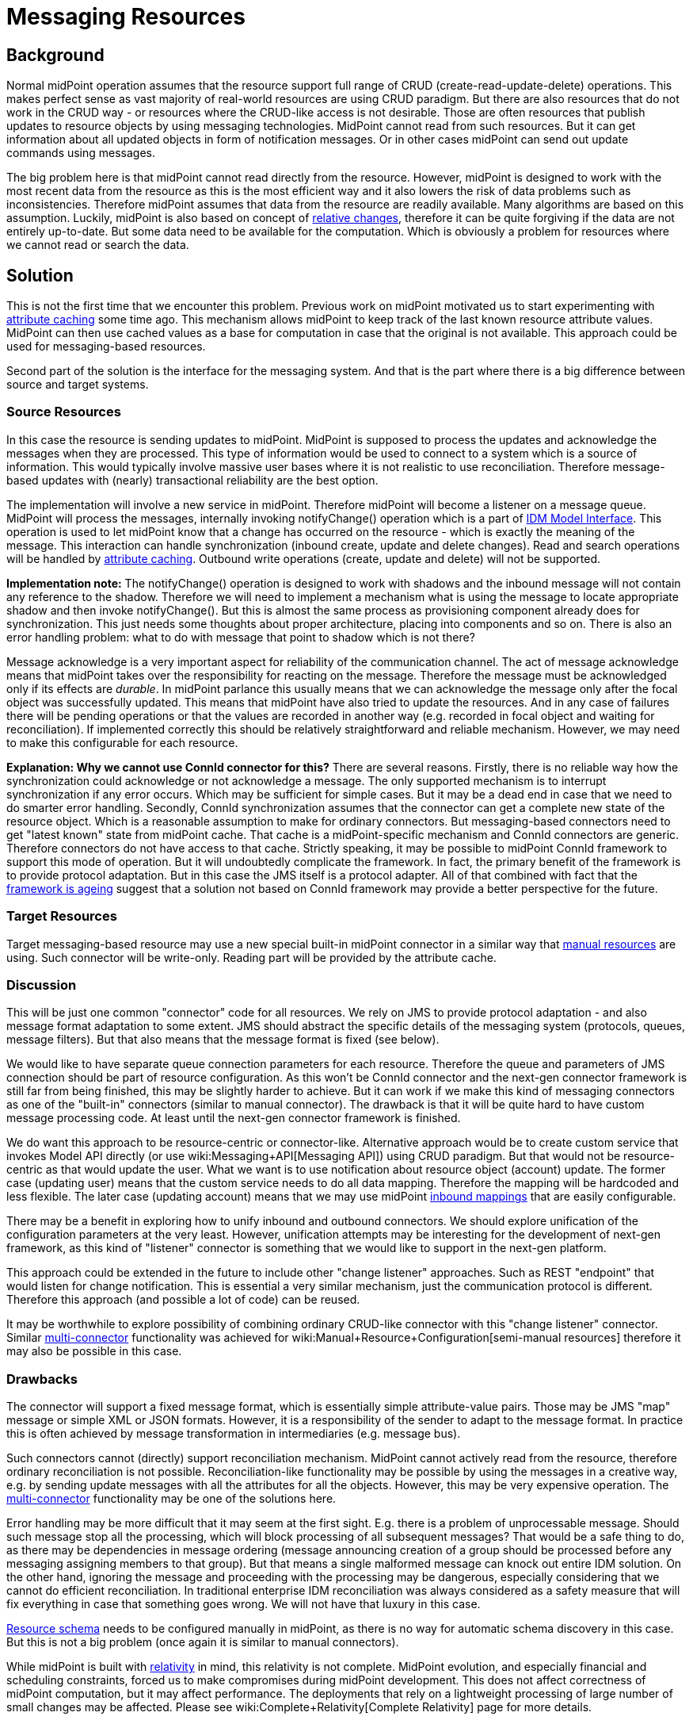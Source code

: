 = Messaging Resources
:page-wiki-name: Messaging Resources
:page-wiki-id: 27361364
:page-wiki-metadata-create-user: semancik
:page-wiki-metadata-create-date: 2018-12-13T15:38:10.972+01:00
:page-wiki-metadata-modify-user: semancik
:page-wiki-metadata-modify-date: 2019-03-12T11:57:38.860+01:00
:page-planned: true
:page-upkeep-status: red
:page-upkeep-note: Reflect recent developmnet
:page-toc: top

== Background

Normal midPoint operation assumes that the resource support full range of CRUD (create-read-update-delete) operations.
This makes perfect sense as vast majority of real-world resources are using CRUD paradigm.
But there are also resources that do not work in the CRUD way - or resources where the CRUD-like access is not desirable.
Those are often resources that publish updates to resource objects by using messaging technologies.
MidPoint cannot read from such resources.
But it can get information about all updated objects in form of notification messages.
Or in other cases midPoint can send out update commands using messages.

The big problem here is that midPoint cannot read directly from the resource.
However, midPoint is designed to work with the most recent data from the resource as this is the most efficient way and it also lowers the risk of data problems such as inconsistencies.
Therefore midPoint assumes that data from the resource are readily available.
Many algorithms are based on this assumption.
Luckily, midPoint is also based on concept of xref:/midpoint/reference/concepts/relativity/[relative changes], therefore it can be quite forgiving if the data are not entirely up-to-date.
But some data need to be available for the computation.
Which is obviously a problem for resources where we cannot read or search the data.


== Solution

This is not the first time that we encounter this problem.
Previous work on midPoint motivated us to start experimenting with xref:/midpoint/reference/resources/attribute-caching/[attribute caching] some time ago.
This mechanism allows midPoint to keep track of the last known resource attribute values.
MidPoint can then use cached values as a base for computation in case that the original is not available.
This approach could be used for messaging-based resources.

Second part of the solution is the interface for the messaging system.
And that is the part where there is a big difference between source and target systems.


=== Source Resources

In this case the resource is sending updates to midPoint.
MidPoint is supposed to process the updates and acknowledge the messages when they are processed.
This type of information would be used to connect to a system which is a source of information.
This would typically involve massive user bases where it is not realistic to use reconciliation.
Therefore message-based updates with (nearly) transactional reliability are the best option.

The implementation will involve a new service in midPoint.
Therefore midPoint will become a listener on a message queue.
MidPoint will process the messages, internally invoking notifyChange() operation which is a part of xref:/midpoint/reference/interfaces/model-java/[IDM Model Interface]. This operation is used to let midPoint know that a change has occurred on the resource - which is exactly the meaning of the message.
This interaction can handle synchronization (inbound create, update and delete changes).
Read and search operations will be handled by xref:/midpoint/reference/resources/attribute-caching/[attribute caching]. Outbound write operations (create, update and delete) will not be supported.

*Implementation note:* The notifyChange() operation is designed to work with shadows and the inbound message will not contain any reference to the shadow.
Therefore we will need to implement a mechanism what is using the message to locate appropriate shadow and then invoke notifyChange(). But this is almost the same process as provisioning component already does for synchronization.
This just needs some thoughts about proper architecture, placing into components and so on.
There is also an error handling problem: what to do with message that point to shadow which is not there?

Message acknowledge is a very important aspect for reliability of the communication channel.
The act of message acknowledge means that midPoint takes over the responsibility for reacting on the message.
Therefore the message must be acknowledged only if its effects are _durable_. In midPoint parlance this usually means that we can acknowledge the message only after the focal object was successfully updated.
This means that midPoint have also tried to update the resources.
And in any case of failures there will be pending operations or that the values are recorded in another way (e.g. recorded in focal object and waiting for reconciliation).
If implemented correctly this should be relatively straightforward and reliable mechanism.
However, we may need to make this configurable for each resource.

*Explanation: Why we cannot use ConnId connector for this?* There are several reasons.
Firstly, there is no reliable way how the synchronization could acknowledge or not acknowledge a message.
The only supported mechanism is to interrupt synchronization if any error occurs.
Which may be sufficient for simple cases.
But it may be a dead end in case that we need to do smarter error handling.
Secondly, ConnId synchronization assumes that the connector can get a complete new state of the resource object.
Which is a reasonable assumption to make for ordinary connectors.
But messaging-based connectors need to get "latest known" state from midPoint cache.
That cache is a midPoint-specific mechanism and ConnId connectors are generic.
Therefore connectors do not have access to that cache.
Strictly speaking, it may be possible to midPoint ConnId framework to support this mode of operation.
But it will undoubtedly complicate the framework.
In fact, the primary benefit of the framework is to provide protocol adaptation.
But in this case the JMS itself is a protocol adapter.
All of that combined with fact that the xref:/connectors/connid/1.x/icf-issues/[framework is ageing] suggest that a solution not based on ConnId framework may provide a better perspective for the future.


=== Target Resources

Target messaging-based resource may use a new special built-in midPoint connector in a similar way that xref:/midpoint/reference/resources/manual/[manual resources] are using.
Such connector will be write-only.
Reading part will be provided by the attribute cache.


=== Discussion

This will be just one common "connector" code for all resources.
We rely on JMS to provide protocol adaptation - and also message format adaptation to some extent.
JMS should abstract the specific details of the messaging system (protocols, queues, message filters).
But that also means that the message format is fixed (see below).

We would like to have separate queue connection parameters for each resource.
Therefore the queue and parameters of JMS connection should be part of resource configuration.
As this won't be ConnId connector and the next-gen connector framework is still far from being finished, this may be slightly harder to achieve.
But it can work if we make this kind of messaging connectors as one of the "built-in" connectors (similar to manual connector).
The drawback is that it will be quite hard to have custom message processing code.
At least until the next-gen connector framework is finished.

We do want this approach to be resource-centric or connector-like.
Alternative approach would be to create custom service that invokes Model API directly (or use wiki:Messaging+API[Messaging API]) using CRUD paradigm.
But that would not be resource-centric as that would update the user.
What we want is to use notification about resource object (account) update.
The former case (updating user) means that the custom service needs to do all data mapping.
Therefore the mapping will be hardcoded and less flexible.
The later case (updating account) means that we may use midPoint xref:/midpoint/reference/expressions/mappings/inbound-mapping/[inbound mappings] that are easily configurable.

There may be a benefit in exploring how to unify inbound and outbound connectors.
We should explore unification of the configuration parameters at the very least.
However, unification attempts may be interesting for the development of next-gen framework, as this kind of "listener" connector is something that we would like to support in the next-gen platform.

This approach could be extended in the future to include other "change listener" approaches.
Such as REST "endpoint" that would listen for change notification.
This is essential a very similar mechanism, just the communication protocol is different.
Therefore this approach (and possible a lot of code) can be reused.

It may be worthwhile to explore possibility of combining ordinary CRUD-like connector with this "change listener" connector.
Similar xref:/midpoint/reference/resources/multi-connector-resource/[multi-connector] functionality was achieved for wiki:Manual+Resource+Configuration[semi-manual resources] therefore it may also be possible in this case.


=== Drawbacks

The connector will support a fixed message format, which is essentially simple attribute-value pairs.
Those may be JMS "map" message or simple XML or JSON formats.
However, it is a responsibility of the sender to adapt to the message format.
In practice this is often achieved by message transformation in intermediaries (e.g. message bus).

Such connectors cannot (directly) support reconciliation mechanism.
MidPoint cannot actively read from the resource, therefore ordinary reconciliation is not possible.
Reconciliation-like functionality may be possible by using the messages in a creative way, e.g. by sending update messages with all the attributes for all the objects.
However, this may be very expensive operation.
The xref:/midpoint/reference/resources/multi-connector-resource/[multi-connector] functionality may be one of the solutions here.

Error handling may be more difficult that it may seem at the first sight.
E.g. there is a problem of unprocessable message.
Should such message stop all the processing, which will block processing of all subsequent messages? That would be a safe thing to do, as there may be dependencies in message ordering (message announcing creation of a group should be processed before any messaging assigning members to that group).
But that means a single malformed message can knock out entire IDM solution.
On the other hand, ignoring the message and proceeding with the processing may be dangerous, especially considering that we cannot do efficient reconciliation.
In traditional enterprise IDM reconciliation was always considered as a safety measure that will fix everything in case that something goes wrong.
We will not have that luxury in this case.

xref:/midpoint/reference/resources/resource-schema/[Resource schema] needs to be configured manually in midPoint, as there is no way for automatic schema discovery in this case.
But this is not a big problem (once again it is similar to manual connectors).

While midPoint is built with xref:/midpoint/reference/concepts/relativity/[relativity] in mind, this relativity is not complete.
MidPoint evolution, and especially financial and scheduling constraints, forced us to make compromises during midPoint development.
This does not affect correctness of midPoint computation, but it may affect performance.
The deployments that rely on a lightweight processing of large number of small changes may be affected.
Please see wiki:Complete+Relativity[Complete Relativity] page for more details.


== See Also

* xref:/midpoint/reference/resources/attribute-caching/[Attribute Caching]

* wiki:Messaging+API[Messaging API]

* wiki:Complete+Relativity[Complete Relativity]